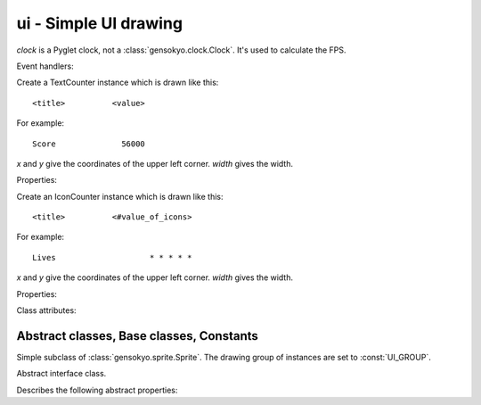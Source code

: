 .. module:: gensokyo.ui

ui - Simple UI drawing
======================

.. class:: FPSDisplay(drawer, x, y, clock)

   `clock` is a Pyglet clock, not a :class:`gensokyo.clock.Clock`.  It's
   used to calculate the FPS.

   .. attribute:: clock

      The referenced Pyglet clock isntance.

   Event handlers:

   .. method:: on_update(dt)

      This must be attached to an event dispatcher, probably a clock.
      Note that this is only responsible for updating; the actual fps
      comes from the Pyglet clock: the base FPS or "master" FPS, if you
      have a single master clock scheduled.  Usually the update tick and
      the FPS tick will be the same though, unless you're implementing
      UI slowdown special effects.

.. class:: TextCounter(drawer, x, y, title, value=0, width=190)

   Create a TextCounter instance which is drawn like this::

      <title>          <value>

   For example::

      Score              56000

   `x` and `y` give the coordinates of the upper left corner. `width`
   gives the width.

   Properties:

   .. attribute::
      title
      value

      Inherited from :class:`Counter`.  Getter and setter are
      implemented.

.. class:: IconCounter(drawer, x, y, title, value=0, width=190)

   Create an IconCounter instance which is drawn like this::

      <title>          <#value_of_icons>

   For example::

      Lives                    * * * * *

   `x` and `y` give the coordinates of the upper left corner. `width`
   gives the width.

   Properties:

   .. attribute::
      title
      value

      Inherited from :class:`Counter`.  Getter and setter are
      implemented.

   Class attributes:

   .. attribute:: icon_img

      Image to use.  Default is :const:`gensokyo.resources.star`.

   .. attribute:: display_max

      Maximum value.  Default is 8.

Abstract classes, Base classes, Constants
-----------------------------------------

.. data:: UI_GROUP

   Drawing group of all UI sprites.

.. class:: UILabel(drawer, *args, **kwargs)

   Simple subclass of :class:`gensokyo.sprite.Sprite`. The drawing
   group of instances are set to :const:`UI_GROUP`.

.. class:: Counter

   Abstract interface class.
 
   Describes the following abstract properties:

   .. attribute:: title

      The title, name, or label of the counter.

   .. attribute:: value

      The value of the counter.  Can be displayed in text, icons, or
      hidden by implementations.
